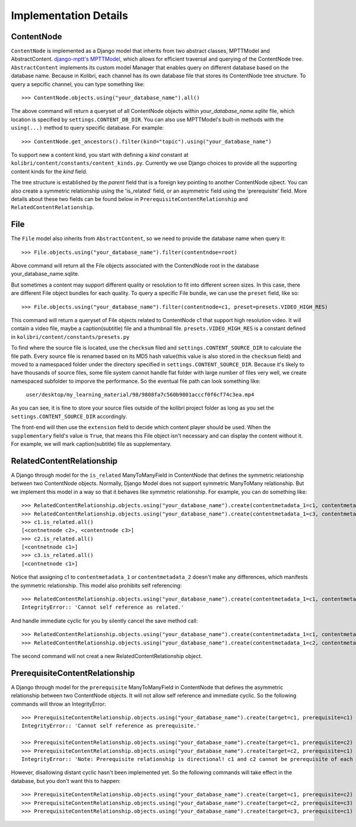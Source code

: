 Implementation Details
======================

ContentNode
-----------

``ContentNode`` is implemented as a Django model that inherits from two abstract classes, MPTTModel and AbstractContent. 
`django-mptt's MPTTModel <http://django-mptt.github.io/django-mptt/>`_, which
allows for efficient traversal and querying of the ContentNode tree.
``AbstractContent`` implements its custom model Manager that enables query on different database based on the database name. Because in Kolibri, each channel has its own database file that stores its ContentNode tree structure. To query a sepcific channel, you can type something like::

    >>> ContentNode.objects.using("your_database_name").all()

The above command will return a queryset of all ContentNode objects within `your_database_name.sqlite` file, which location is specified by ``settings.CONTENT_DB_DIR``. You can also use MPTTModel's built-in methods with the ``using(...)`` method to query specific database. For example::

    >>> ContentNode.get_ancestors().filter(kind="topic").using("your_database_name")

To support new a content kind, you start with defining a `kind` constant at ``kolibri/content/constants/content_kinds.py``. Currently we use Django choices to provide all the supporting content kinds for the `kind` field.

The tree structure is established by the `parent` field that is a foreign key pointing to another ContentNode ojbect. You can also create a symmetric relationship using the 'is_related' field, or an asymmetric field using the 'prerequisite' field. More details about these two fields can be found below in ``PrerequisiteContentRelationship`` and ``RelatedContentRelationship``.

File
----

The ``File`` model also inherits from ``AbstractContent``, so we need to provide the database name when query it::

    >>> File.objects.using("your_database_name").filter(contentndoe=root)

Above command will return all the File objects associated with the ContendNode root in the database your_database_name.sqlite.

But sometimes a content may support different quality or resolution to fit into different screen sizes. In this case, there are different File object bundles for each quality. To query a specific File bundle, we can use the ``preset`` field, like so::

    >>> File.objects.using("your_database_name").filter(contentnode=c1, preset=presets.VIDEO_HIGH_RES)

This command will return a queryset of File objects related to ContentNode c1 that support high resolution video. It will contain a video file, maybe a caption(subtitle) file and a thumbnail file. ``presets.VIDEO_HIGH_RES`` is a constant defined in ``kolibri/content/constants/presets.py``

To find where the source file is located, use the ``checksum`` filed and ``settings.CONTENT_SOURCE_DIR`` to calculate the file path. Every source file is renamed based on its MD5 hash value(this value is also stored in the ``checksum`` field) and moved to a namespaced folder under the directory specified in ``settings.CONTENT_SOURCE_DIR``. Because it's likely to have thousands of source files, some file system cannot handle flat folder with large number of files very well, we create namespaced subfolder to imporve the performance. So the eventual file path can look something like:

    ``user/desktop/my_learning_material/98/9808fa7c560b9801acccf0f6cf74c3ea.mp4``

As you can see, it is fine to store your source files outside of the kolibri project folder as long as you set the ``settings.CONTENT_SOURCE_DIR`` accordingly.

The front-end will then use the ``extension`` field to decide which content player should be used. When the ``supplementary`` field's value is ``True``, that means this File object isn't necessary and can display the content without it. For example, we will mark caption(subtitle) file as supplementary.

RelatedContentRelationship
--------------------------

A Django through model for the ``is_related`` ManyToManyField in ContentNode that defines the symmetric relationship between two ContentNode objects. Normally, Django Model does not support symmetric ManyToMany relationship. But we implement this model in a way so that it behaves like symmetric relationship. For example, you can do something like::

    >>> RelatedContentRelationship.objects.using("your_database_name").create(contentmetadata_1=c1, contentmetadata_2=c2)
    >>> RelatedContentRelationship.objects.using("your_database_name").create(contentmetadata_1=c3, contentmetadata_2=c1)
    >>> c1.is_related.all()
    [<contnetnode c2>, <contentnode c3>]
    >>> c2.is_related.all()
    [<contnetnode c1>]
    >>> c3.is_related.all()
    [<contnetnode c1>]

Notice that assigning c1 to ``contentmetadata_1`` or ``contentmetadata_2`` doesn't make any differences, which manifests the symmetric relationship.
This model also prohibits self referencing::

    >>> RelatedContentRelationship.objects.using("your_database_name").create(contentmetadata_1=c1, contentmetadata_2=c1)
    IntegrityError:: 'Cannot self reference as related.'

And handle immediate cyclic for you by silently cancel the save method call::

    >>> RelatedContentRelationship.objects.using("your_database_name").create(contentmetadata_1=c1, contentmetadata_2=c2)
    >>> RelatedContentRelationship.objects.using("your_database_name").create(contentmetadata_1=c2, contentmetadata_2=c1)

The second command will not creat a new RelatedContentRelationship object.

PrerequisiteContentRelationship
-------------------------------

A Django through model for the ``prerequisite`` ManyToManyField in ContentNode that defines the asymmetric relationship between two ContentNode objects. It will not allow self reference and immediate cyclic. So the following commands will throw an IntegrityError::

    >>> PrerequisiteContentRelationship.objects.using("your_database_name").create(target=c1, prerequisite=c1)
    IntegrityError:: 'Cannot self reference as prerequisite.'

    >>> PrerequisiteContentRelationship.objects.using("your_database_name").create(target=c1, prerequisite=c2)
    >>> PrerequisiteContentRelationship.objects.using("your_database_name").create(target=c2, prerequisite=c1)
    IntegrityError:: 'Note: Prerequisite relationship is directional! c1 and c2 cannot be prerequisite of each other!'

However, disallowing distant cyclic hasn't been implemented yet. So the following commands will take effect in the database, but you don't want this to happen::

    >>> PrerequisiteContentRelationship.objects.using("your_database_name").create(target=c1, prerequisite=c2)
    >>> PrerequisiteContentRelationship.objects.using("your_database_name").create(target=c2, prerequisite=c3)
    >>> PrerequisiteContentRelationship.objects.using("your_database_name").create(target=c3, prerequisite=c1)